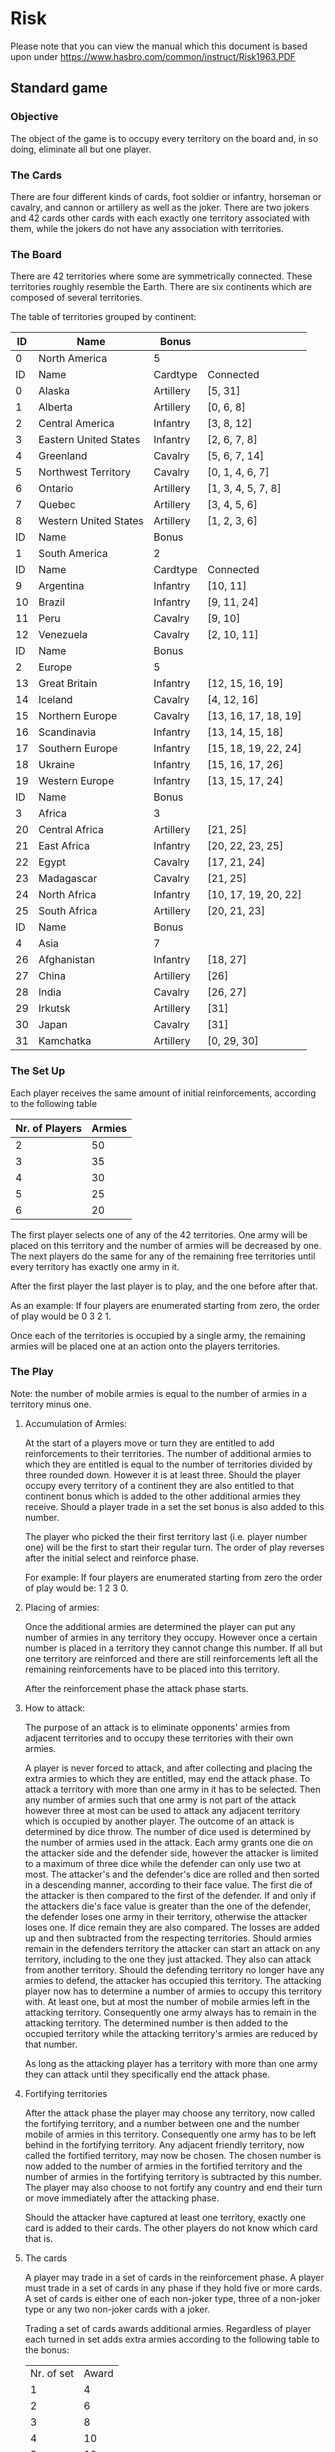 * Risk

Please note that you can view the manual which this document is based upon under
 [[https://www.hasbro.com/common/instruct/Risk1963.PDF][https://www.hasbro.com/common/instruct/Risk1963.PDF]]


** Standard game


*** Objective

The object of the game is to occupy every territory on the board and, in so
doing, eliminate all but one player.


*** The Cards

There are four different kinds of cards, foot soldier or infantry, horseman
or cavalry, and cannon or artillery as well as the joker. There are two jokers
and 42 cards other cards with each exactly one territory associated with them,
while the jokers do not have any association with territories.

*** The Board

There are 42 territories where some are symmetrically connected. These
territories roughly resemble the Earth. There are six continents which are
composed of several territories.

The table of territories grouped by continent:

|----+-----------------------+-----------+----------------------|
|----+-----------------------+-----------+----------------------|
| ID | Name                  | Bonus     |                      |
|----+-----------------------+-----------+----------------------|
|  0 | North America         | 5         |                      |
|----+-----------------------+-----------+----------------------|
| ID | Name                  | Cardtype  | Connected            |
|----+-----------------------+-----------+----------------------|
|  0 | Alaska                | Artillery | [5, 31]              |
|  1 | Alberta               | Artillery | [0, 6, 8]            |
|  2 | Central America       | Infantry  | [3, 8, 12]           |
|  3 | Eastern United States | Infantry  | [2, 6, 7, 8]         |
|  4 | Greenland             | Cavalry   | [5, 6, 7, 14]        |
|  5 | Northwest Territory   | Cavalry   | [0, 1, 4, 6, 7]      |
|  6 | Ontario               | Artillery | [1, 3, 4, 5, 7, 8]   |
|  7 | Quebec                | Artillery | [3, 4, 5, 6]         |
|  8 | Western United States | Artillery | [1, 2, 3, 6]         |
|----+-----------------------+-----------+----------------------|
|----+-----------------------+-----------+----------------------|
| ID | Name                  | Bonus     |                      |
|----+-----------------------+-----------+----------------------|
|  1 | South America         | 2         |                      |
|----+-----------------------+-----------+----------------------|
| ID | Name                  | Cardtype  | Connected            |
|----+-----------------------+-----------+----------------------|
|  9 | Argentina             | Infantry  | [10, 11]             |
| 10 | Brazil                | Infantry  | [9, 11, 24]          |
| 11 | Peru                  | Cavalry   | [9, 10]              |
| 12 | Venezuela             | Cavalry   | [2, 10, 11]          |
|----+-----------------------+-----------+----------------------|
|----+-----------------------+-----------+----------------------|
| ID | Name                  | Bonus     |                      |
|----+-----------------------+-----------+----------------------|
|  2 | Europe                | 5         |                      |
|----+-----------------------+-----------+----------------------|
| 13 | Great Britain         | Infantry  | [12, 15, 16, 19]     |
| 14 | Iceland               | Cavalry   | [4, 12, 16]          |
| 15 | Northern Europe       | Cavalry   | [13, 16, 17, 18, 19] |
| 16 | Scandinavia           | Infantry  | [13, 14, 15, 18]     |
| 17 | Southern Europe       | Infantry  | [15, 18, 19, 22, 24] |
| 18 | Ukraine               | Infantry  | [15, 16, 17, 26]     |
| 19 | Western Europe        | Infantry  | [13, 15, 17, 24]     |
|----+-----------------------+-----------+----------------------|
|----+-----------------------+-----------+----------------------|
| ID | Name                  | Bonus     |                      |
|----+-----------------------+-----------+----------------------|
|  3 | Africa                | 3         |                      |
|----+-----------------------+-----------+----------------------|
| 20 | Central Africa        | Artillery | [21, 25]             |
| 21 | East Africa           | Infantry  | [20, 22, 23, 25]     |
| 22 | Egypt                 | Cavalry   | [17, 21, 24]         |
| 23 | Madagascar            | Cavalry   | [21, 25]             |
| 24 | North Africa          | Infantry  | [10, 17, 19, 20, 22] |
| 25 | South Africa          | Artillery | [20, 21, 23]         |
|----+-----------------------+-----------+----------------------|
|----+-----------------------+-----------+----------------------|
| ID | Name                  | Bonus     |                      |
|----+-----------------------+-----------+----------------------|
|  4 | Asia                  | 7         |                      |
|----+-----------------------+-----------+----------------------|
| 26 | Afghanistan           | Infantry  | [18, 27]             |
| 27 | China                 | Artillery | [26]                 |
| 28 | India                 | Cavalry   | [26, 27]             |
| 29 | Irkutsk               | Artillery | [31]                 |
| 30 | Japan                 | Cavalry   | [31]                 |
| 31 | Kamchatka             | Artillery | [0, 29, 30]          |




*** The Set Up

Each player receives the same amount of initial reinforcements, according to the
following table

| Nr. of Players | Armies |
|----------------+--------|
|              2 |     50 |
|              3 |     35 |
|              4 |     30 |
|              5 |     25 |
|              6 |     20 |

The first player selects one of any of the 42 territories. One army will be
placed on this territory and the number of armies will be decreased by one. The
next players do the same for any of the remaining free territories until every
territory has exactly one army in it.

After the first player the last player is to play, and the one before after that.

As an example: If four players are enumerated starting from zero, the order of
play would be 0 3 2 1.

Once each of the territories is occupied by a single army, the remaining armies
will be placed one at an action onto the players territories.

*** The Play

Note: the number of mobile armies is equal to the number of armies in a
territory minus one.

**** Accumulation of Armies:

At the start of a players move or turn they are entitled to add reinforcements
to their territories. The number of additional armies to which they are entitled
is equal to the number of territories divided by three rounded down. However it
is at least three. Should the player occupy every territory of a continent they
are also entitled to that continent bonus which is added to the other additional
armies they receive. Should a player trade in a set the set bonus is also added
to this number.

The player who picked the their first territory last (i.e. player number one)
will be the first to start their regular turn. The order of play reverses after
the initial select and reinforce phase.

For example:
If four players are enumerated starting from zero the order of play would be: 1
2 3 0.

**** Placing of armies:

Once the additional armies are determined the player can put any number of
armies in any territory they occupy. However once a certain number is placed in
a territory they cannot change this number. If all but one territory are
reinforced and there are still reinforcements left all the remaining
reinforcements have to be placed into this territory.

After the reinforcement phase the attack phase starts.

**** How to attack:

The purpose of an attack is to eliminate opponents' armies from adjacent
territories and to occupy these territories with their own armies.

A player is never forced to attack, and after collecting and placing the extra
armies to which they are entitled, may end the attack phase. To attack a
territory with more than one army in it has to be selected. Then any number of
armies such that one army is not part of the attack however three at most can be
used to attack any adjacent territory which is occupied by another player. The
outcome of an attack is determined by dice throw. The number of dice used is
determined by the number of armies used in the attack. Each army grants one die
on the attacker side and the defender side, however the attacker is limited to a
maximum of three dice while the defender can only use two at most. The
attacker's and the defender's dice are rolled and then sorted in a descending
manner, according to their face value. The first die of the attacker is then
compared to the first of the defender. If and only if the attackers die's face
value is greater than the one of the defender, the defender loses one army in
their territory, otherwise the attacker loses one. If dice remain they are also
compared. The losses are added up and then subtracted from the respecting
territories. Should armies remain in the defenders territory the attacker can
start an attack on any territory, including to the one they just attacked. They
also can attack from another territory. Should the defending territory no longer
have any armies to defend, the attacker has occupied this territory. The
attacking player now has to determine a number of armies to occupy this
territory with. At least one, but at most the number of mobile armies left in
the attacking territory. Consequently one army always has to remain in the
attacking territory. The determined number is then added to the occupied
territory while the attacking territory's armies are reduced by that number.

As long as the attacking player has a territory with more than one army they can
attack until they specifically end the attack phase.

**** Fortifying territories

After the attack phase the player may choose any territory, now called the
fortifying territory, and a number between one and the number mobile of armies
in this territory. Consequently one army has to be left behind in the fortifying
territory. Any adjacent friendly territory, now called the fortified territory,
may now be chosen. The chosen number is now added to the number of armies in the
fortified territory and the number of armies in the fortifying territory is
subtracted by this number. The player may also choose to not fortify any country
and end their turn or move immediately after the attacking phase.


Should the attacker have captured at least one territory, exactly one card is
added to their cards. The other players do not know which card that is.

**** The cards

A player may trade in a set of cards in the reinforcement phase. A player must
trade in a set of cards in any phase if they hold five or more cards. A set of
cards is either one of each non-joker type, three of a non-joker type or any two
non-joker cards with a joker.

Trading a set of cards awards additional armies. Regardless of player each
turned in set adds extra armies according to the following table to the bonus:

| Nr. of set | Award |
|          1 |     4 |
|          2 |     6 |
|          3 |     8 |
|          4 |    10 |
|          5 |    12 |
|          6 |    15 |
|          7 |    20 |
|          8 |    25 |
|          9 |    30 |
|        ... | + 5   |

after the ninth set the number of armies is always increased by five.

If a player trades in a set after they have already placed territories they are also
allowed to place the additional armies in those territories.

Should a player capture the last territory of another player, their remaining
cards are awarded to the eliminating player, which they can immediately combine
with their cards to trade in sets. If the player has five or more cards they
have to turn in sets until they hold four or less cards, however they may also
turn in more if their cards allow it.

Should a player turn in a set which holds cards that are associated with
territories that they occupy, additional two armies are awarded. However the
player must reinforce each associated territory with at least two armies.
